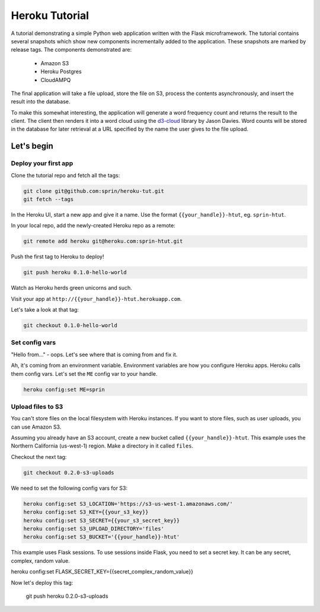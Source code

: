 ===============
Heroku Tutorial
===============

A tutorial demonstrating a simple Python web application written with the
Flask microframework. The tutorial contains several snapshots which show
new components incrementally added to the application. These snapshots are
marked by release tags. The components demonstrated are:

 - Amazon S3
 - Heroku Postgres
 - CloudAMPQ

The final application will take a file upload, store the file on S3,
process the contents asynchronously, and insert the result into the
database.

To make this somewhat interesting, the application will generate a word
frequency count and returns the result to the client. The client then
renders it into a word cloud using the `d3-cloud`_ library by Jason Davies.
Word counts will be stored in the database for later retrieval at a URL
specified by the name the user gives to the file upload.

.. _d3-cloud: https://github.com/jasondavies/d3-cloud

Let's begin
===========

Deploy your first app
---------------------

Clone the tutorial repo and fetch all the tags:

.. code:: bash

   git clone git@github.com:sprin/heroku-tut.git
   git fetch --tags


In the Heroku UI, start a new app and give it a name. Use the format
``{{your_handle}}-htut``, eg. ``sprin-htut``.

In your local repo, add the newly-created Heroku repo as a remote:

.. code:: bash

   git remote add heroku git@heroku.com:sprin-htut.git

Push the first tag to Heroku to deploy!

.. code:: bash

   git push heroku 0.1.0-hello-world

Watch as Heroku herds green unicorns and such.

Visit your app at ``http://{{your_handle}}-htut.herokuapp.com``.

Let's take a look at that tag:

.. code:: bash

  git checkout 0.1.0-hello-world

Set config vars
-------------------

"Hello from..." - oops.
Let's see where that is coming from and fix it.

Ah, it's coming from an environment variable. Environment variables are
how you configure Heroku apps. Heroku calls them config vars. Let's set the
``ME`` config var to your handle.

.. code:: bash

   heroku config:set ME=sprin

Upload files to S3
------------------

You can't store files on the local filesystem with Heroku instances. If you
want to store files, such as user uploads, you can use Amazon S3.

Assuming you already have an S3 account, create a new bucket called
``{{your_handle}}-htut``. This example uses the Northern California (us-west-1)
region. Make a directory in it called ``files``.

Checkout the next tag:

.. code:: bash

  git checkout 0.2.0-s3-uploads

We need to set the following config vars for S3:


.. code:: bash

   heroku config:set S3_LOCATION='https://s3-us-west-1.amazonaws.com/'
   heroku config:set S3_KEY={{your_s3_key}}
   heroku config:set S3_SECRET={{your_s3_secret_key}}
   heroku config:set S3_UPLOAD_DIRECTORY='files'
   heroku config:set S3_BUCKET='{{your_handle}}-htut'

This example uses Flask sessions. To use sessions inside Flask, you need to
set a secret key. It can be any secret, complex, random value.

.. code:: bash

heroku config:set FLASK_SECRET_KEY={{secret_complex_random_value}}

Now let's deploy this tag:

  git push heroku 0.2.0-s3-uploads

